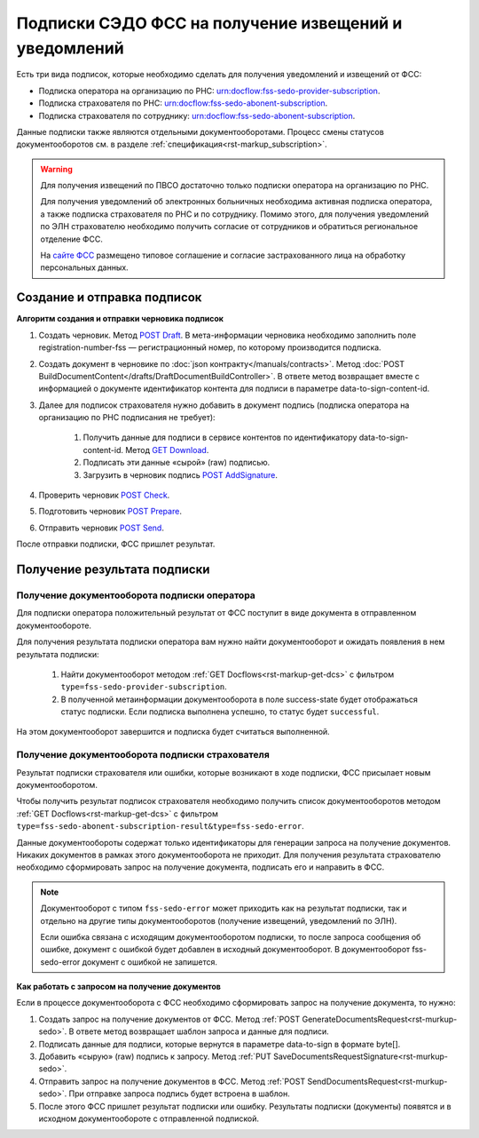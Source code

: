 .. _`сайте ФСС`: https://sedo.fss.ru/sedo.html
.. _`POST Draft`: https://developer.kontur.ru/doc/extern/method?type=post&path=%2Fv1%2F%7BaccountId%7D%2Fdrafts
.. _`GET Download`: https://developer.kontur.ru/doc/extern/method?type=get&path=%2Fv1%2F%7BaccountId%7D%2Fcontents%2F%7Bid%7D
.. _`POST AddSignature`: https://developer.kontur.ru/doc/extern/method?type=post&path=%2Fv1%2F%7BaccountId%7D%2Fdrafts%2F%7BdraftId%7D%2Fdocuments%2F%7BdocumentId%7D%2Fsignatures
.. _`POST Check`: https://developer.kontur.ru/doc/extern/method?type=post&path=%2Fv1%2F%7BaccountId%7D%2Fdrafts%2F%7BdraftId%7D%2Fcheck
.. _`POST Prepare`: https://developer.kontur.ru/doc/extern/method?type=post&path=%2Fv1%2F%7BaccountId%7D%2Fdrafts%2F%7BdraftId%7D%2Fprepare
.. _`POST Send`: https://developer.kontur.ru/doc/extern/method?type=post&path=%2Fv1%2F%7BaccountId%7D%2Fdrafts%2F%7BdraftId%7D%2Fsend

Подписки СЭДО ФСС на получение извещений и уведомлений
======================================================

Есть три вида подписок, которые необходимо сделать для получения уведомлений и извещений от ФСС:

* Подписка оператора на организацию по РНС: urn:docflow:fss-sedo-provider-subscription.
* Подписка страхователя по РНС: urn:docflow:fss-sedo-abonent-subscription.
* Подписка страхователя по сотруднику: urn:docflow:fss-sedo-abonent-subscription.

Данные подписки также являются отдельными документооборотами. Процесс смены статусов документооборотов см. в разделе :ref:`спецификация<rst-markup_subscription>`.

.. warning:: Для получения извещений по ПВСО достаточно только подписки оператора на организацию по РНС. 

    Для получения уведомлений об электронных больничных необходима активная подписка оператора, а также подписка страхователя по РНС и по сотруднику. Помимо этого, для получения уведомлений по ЭЛН страхователю необходимо получить согласие от сотрудников и обратиться региональное отделение ФСС. 

    На `сайте ФСС`_ размещено типовое соглашение и согласие застрахованного лица на обработку персональных данных.

Создание и отправка подписок
----------------------------

**Алгоритм создания и отправки черновика подписок**

#. Создать черновик. Метод `POST Draft`_. В мета-информации черновика необходимо заполнить поле registration-number-fss — регистрационный номер, по которому производится подписка.
#. Создать документ в черновике по :doc:`json контракту</manuals/contracts>`. Метод :doc:`POST BuildDocumentContent</drafts/DraftDocumentBuildController>`. В ответе метод возвращает вместе с информацией о документе идентификатор контента для подписи в параметре data-to-sign-content-id.
#. Далее для подписок страхователя нужно добавить в документ подпись (подписка оператора на организацию по РНС подписания не требует): 

    1. Получить данные для подписи в сервисе контентов по идентификатору data-to-sign-content-id. Метод `GET Download`_.
    2. Подписать эти данные «сырой» (raw) подписью.
    3. Загрузить в черновик подпись `POST AddSignature`_.

#. Проверить черновик `POST Check`_. 
#. Подготовить черновик `POST Prepare`_.
#. Отправить черновик `POST Send`_.

После отправки подписки, ФСС пришлет результат. 

Получение результата подписки
-----------------------------

Получение документооборота подписки оператора
~~~~~~~~~~~~~~~~~~~~~~~~~~~~~~~~~~~~~~~~~~~~~

Для подписки оператора положительный результат от ФСС поступит в виде документа в отправленном документообороте. 

Для получения результата подписки оператора вам нужно найти документооборот и ожидать появления в нем результата подписки:

    1. Найти документооборот методом :ref:`GET Docflows<rst-markup-get-dcs>` с фильтром ``type=fss-sedo-provider-subscription``. 
    2. В полученной метаинформации документооборота в поле success-state будет отображаться статус подписки. Если подписка выполнена успешно, то статус будет ``successful``.

На этом документооборот завершится и подписка будет считаться выполненной.

Получение документооборота подписки страхователя
~~~~~~~~~~~~~~~~~~~~~~~~~~~~~~~~~~~~~~~~~~~~~~~~

Результат подписки страхователя или ошибки, которые возникают в ходе подписки, ФСС присылает новым документооборотом. 

Чтобы получить результат подписок страхователя необходимо получить список документооборотов методом :ref:`GET Docflows<rst-markup-get-dcs>` с фильтром ``type=fss-sedo-abonent-subscription-result&type=fss-sedo-error``.

Данные документообороты содержат только идентификаторы для генерации запроса на получение документов. Никаких документов в рамках этого документооборота не приходит. Для получения результата страхователю необходимо сформировать запрос на получение документа, подписать его и направить в ФСС. 

.. note:: Документооборот с типом ``fss-sedo-error`` может приходить как на результат подписки, так и отдельно на другие типы документооборотов (получение извещений, уведомлений по ЭЛН). 

    Если ошибка связана с исходящим документооборотом подписки, то после запроса сообщения об ошибке, документ с ошибкой будет добавлен в исходный документооборот. В документооборот fss-sedo-error документ с ошибкой не запишется. 

**Как работать с запросом на получение документов** 

Если в процессе документооборота с ФСС необходимо сформировать запрос на получение документа, то нужно:

#. Создать запрос на получение документов от ФСС. Метод :ref:`POST GenerateDocumentsRequest<rst-murkup-sedo>`. В ответе метод возвращает шаблон запроса и данные для подписи.
#. Подписать данные для подписи, которые вернутся в параметре data-to-sign в формате byte[].
#. Добавить «сырую» (raw) подпись к запросу. Метод :ref:`PUT SaveDocumentsRequestSignature<rst-murkup-sedo>`.
#. Отправить запрос на получение документов в ФСС. Метод :ref:`POST SendDocumentsRequest<rst-murkup-sedo>`. При отправке запроса подпись будет встроена в шаблон.
#. После этого ФСС пришлет результат подписки или ошибку. Результаты подписки (документы) появятся и в исходном документообороте с отправленной подпиской.